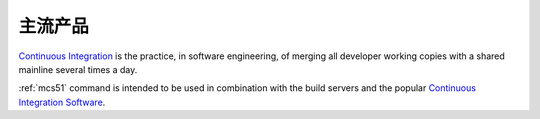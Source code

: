 
.. _main:

主流产品
============

`Continuous Integration <http://special.wch.cn/zh_cn/mcu/>`_
is the practice, in software engineering, of merging all developer working
copies with a shared mainline several times a day.

:ref:`mcs51` command is intended to be used in combination with the build
servers and the popular
`Continuous Integration Software <http://en.wikipedia.org/wiki/Comparison_of_continuous_integration_software>`_.
